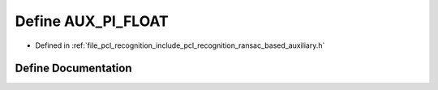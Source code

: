 .. _exhale_define_ransac__based_2auxiliary_8h_1a04f8cf33c98eda7002e866c1ab3f4b6d:

Define AUX_PI_FLOAT
===================

- Defined in :ref:`file_pcl_recognition_include_pcl_recognition_ransac_based_auxiliary.h`


Define Documentation
--------------------


.. doxygendefine:: AUX_PI_FLOAT
